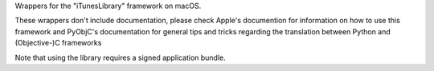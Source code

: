 
Wrappers for the "iTunesLibrary" framework on macOS.

These wrappers don't include documentation, please check Apple's documention
for information on how to use this framework and PyObjC's documentation
for general tips and tricks regarding the translation between Python
and (Objective-)C frameworks

Note that using the library requires a signed application bundle.


